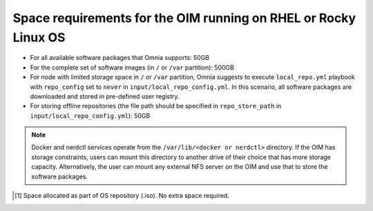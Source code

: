 Space requirements for the OIM running on RHEL or Rocky Linux OS
=====================================================================

* For all available software packages that Omnia supports: 50GB
* For the complete set of software images (in ``/`` or ``/var`` partition): 500GB
* For node with limited storage space in ``/`` or ``/var`` partition, Omnia suggests to execute ``local_repo.yml`` playbook with ``repo_config`` set to ``never`` in ``input/local_repo_config.yml``. In this scenario, all software packages are downloaded and stored in pre-defined user registry.
* For storing offline repositories (the file path should be specified in ``repo_store_path`` in ``input/local_repo_config.yml``): 50GB

.. note:: Docker and nerdctl services operate from the ``/var/lib/<docker or nerdctl>`` directory. If the OIM has storage constraints, users can mount this directory to another drive of their choice that has more storage capacity. Alternatively, the user can mount any external NFS server on the OIM and use that to store the software packages.

.. csv-table:: Space requirements for images and packages on OIM
   :file: ../../Tables/RHEL_space_req.csv
   :header-rows: 1
   :keepspace:

.. [1] Space allocated as part of OS repository (.iso). No extra space required.
